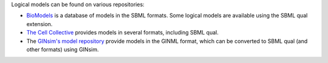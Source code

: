 .. title: Where to find logical models?
.. slug: index
.. date: 2014/04/19 21:37:11
.. tags: 
.. link: 
.. description: 
.. type: text

Logical models can be found on various repositories:

* `BioModels <http://www.ebi.ac.uk/biomodels>`_ is a database of models in the
  SBML formats. Some logical models are available using the SBML qual extension.
* `The Cell Collective <http://www.thecellcollective.org>`_ provides models
  in several formats, including SBML qual.
* The `GINsim's model repository <http://ginsim.org/models_repository>`_
  provide models in the GINML format, which can be converted to SBML qual
  (and other formats) using GINsim.



